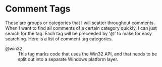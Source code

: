 * Comment Tags

These are groups or categories that I will scatter throughout comments. When I
want to find all comments of a certain category quickly, I can just search for
the tag. Each tag will be preceeded by '@' to make for easy searching. Here is a
list of comment tag categories.

  - @win32 :: This tag marks code that uses the Win32 API, and that needs to be 
              split out into a separate Windows platform layer.
